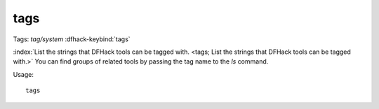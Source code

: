 tags
====
Tags: `tag/system`
:dfhack-keybind:`tags`

:index:`List the strings that DFHack tools can be tagged with.
<tags; List the strings that DFHack tools can be tagged with.>` You can find
groups of related tools by passing the tag name to the `ls` command.

Usage::

    tags
